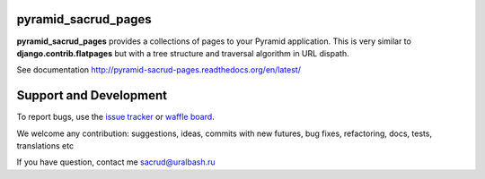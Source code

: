 |Build Status| |Coverage Status| |Stories in Ready|

pyramid_sacrud_pages
====================

**pyramid_sacrud_pages** provides a collections of pages to your Pyramid application.
This is very similar to **django.contrib.flatpages** but with a tree structure
and traversal algorithm in URL dispath.

See documentation http://pyramid-sacrud-pages.readthedocs.org/en/latest/

.. image:: _static/img/index.png
    :alt: SACRUD pages tree
    :align: right

Support and Development
=======================

To report bugs, use the `issue tracker <https://github.com/ITCase/pyramid_sacrud_pages/issues>`_
or `waffle board <https://waffle.io/ITCase/pyramid_sacrud_pages>`_.

We welcome any contribution: suggestions, ideas, commits with new futures, bug fixes, refactoring, docs, tests, translations etc

If you have question, contact me sacrud@uralbash.ru

.. |Build Status| image:: https://travis-ci.org/ITCase/pyramid_sacrud_pages.svg?branch=master
   :target: https://travis-ci.org/ITCase/pyramid_sacrud_pages
.. |Coverage Status| image:: https://coveralls.io/repos/ITCase/pyramid_sacrud_pages/badge.png
   :target: https://coveralls.io/r/ITCase/pyramid_sacrud_pages
.. |Stories in Ready| image:: https://badge.waffle.io/itcase/pyramid_sacrud_pages.png?label=in%20progress&title=In%20Progress
   :target: https://waffle.io/itcase/pyramid_sacrud_pages
